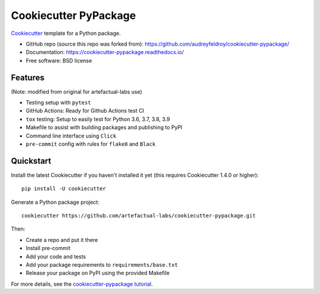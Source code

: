 ======================
Cookiecutter PyPackage
======================

Cookiecutter_ template for a Python package.

* GitHub repo (source this repo was forked from): https://github.com/audreyfeldroy/cookiecutter-pypackage/
* Documentation: https://cookiecutter-pypackage.readthedocs.io/
* Free software: BSD license

Features
--------

(Note: modified from original for artefactual-labs use)

* Testing setup with ``pytest``
* GitHub Actions: Ready for Github Actions test CI
* ``tox`` testing: Setup to easily test for Python 3.6, 3.7, 3.8, 3.9
* Makefile to assist with building packages and publishing to PyPI
* Command line interface using ``Click``
* ``pre-commit`` config with rules for ``flake8`` and ``Black``

.. _Cookiecutter: https://github.com/cookiecutter/cookiecutter

Quickstart
----------

Install the latest Cookiecutter if you haven't installed it yet (this requires
Cookiecutter 1.4.0 or higher)::

    pip install -U cookiecutter

Generate a Python package project::

    cookiecutter https://github.com/artefactual-labs/cookiecutter-pypackage.git

Then:

* Create a repo and put it there
* Install pre-commit
* Add your code and tests
* Add your package requirements to ``requirements/base.txt``
* Release your package on PyPI using the provided Makefile

For more details, see the `cookiecutter-pypackage tutorial`_.

.. _`cookiecutter-pypackage tutorial`: https://cookiecutter-pypackage.readthedocs.io/en/latest/tutorial.html
